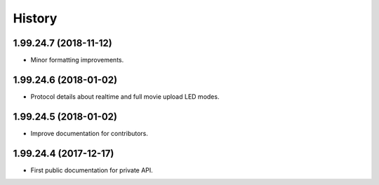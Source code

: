 =======
History
=======

1.99.24.7 (2018-11-12)
----------------------
* Minor formatting improvements.

1.99.24.6 (2018-01-02)
----------------------
* Protocol details about realtime and full movie upload LED modes.

1.99.24.5 (2018-01-02)
----------------------
* Improve documentation for contributors.

1.99.24.4 (2017-12-17)
----------------------
* First public documentation for private API.
